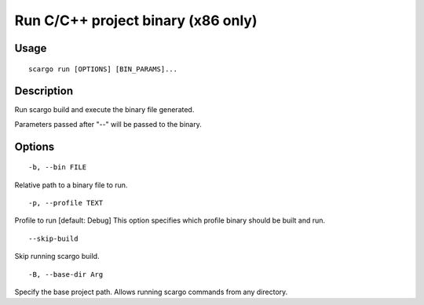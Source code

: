 .. _scargo_run:

Run C/C++ project binary (x86 only)
-----------------------------------
.. image:: ../_static/scargo_flow_docker.gif
   :alt: scargo x86 flow
   :align: center

Usage
^^^^^

::

    scargo run [OPTIONS] [BIN_PARAMS]...

Description
^^^^^^^^^^^

Run scargo build and execute the binary file generated.

Parameters passed after "--" will be passed to the binary.

Options
^^^^^^^

::

-b, --bin FILE

Relative path to a binary file to run.

::

-p, --profile TEXT

Profile to run  [default: Debug]
This option specifies which profile binary should be built and run.

::

--skip-build

Skip running scargo build.

::

-B, --base-dir Arg

Specify the base project path. Allows running scargo commands from any directory.
